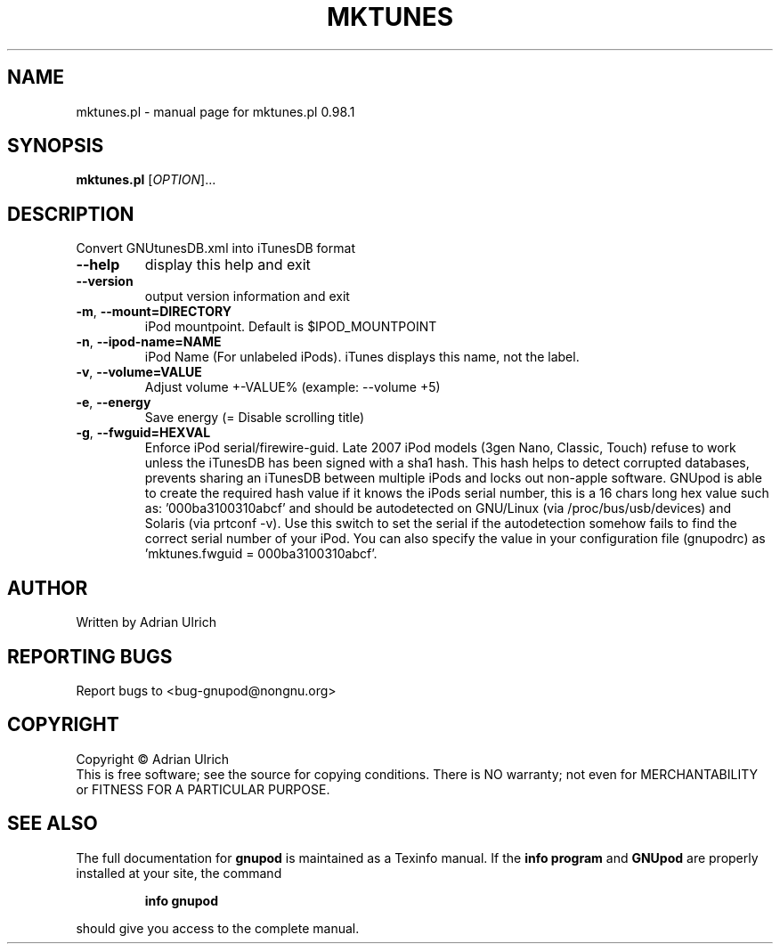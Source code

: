 .TH MKTUNES "23" "June 2005" "mktunes.pl 0.98.1" "User Commands"
.SH NAME
mktunes.pl \- manual page for mktunes.pl 0.98.1
.SH SYNOPSIS
.B mktunes.pl
[\fIOPTION\fR]...
.SH DESCRIPTION
Convert GNUtunesDB.xml into iTunesDB format
.TP
\fB\-\-help\fR
display this help and exit
.TP
\fB\-\-version\fR
output version information and exit
.TP
\fB\-m\fR, \fB\-\-mount=DIRECTORY\fR
iPod mountpoint. Default is $IPOD_MOUNTPOINT
.TP
\fB\-n\fR, \fB\-\-ipod\-name=NAME\fR
iPod Name (For unlabeled iPods). iTunes displays this name, not the label.
.TP
\fB\-v\fR, \fB\-\-volume=VALUE\fR
Adjust volume +\-VALUE% (example: \-\-volume +5)
.TP
\fB\-e\fR, \fB\-\-energy\fR
Save energy (= Disable scrolling title)
.TP
\fB\-g\fR, \fB\-\-fwguid=HEXVAL\fR
Enforce iPod serial/firewire-guid. Late 2007 iPod models (3gen Nano, Classic, Touch) refuse to 
work unless the iTunesDB has been signed with a sha1 hash. This hash helps to detect corrupted 
databases, prevents sharing an iTunesDB between multiple iPods and locks out non-apple software.
GNUpod is able to create the required hash value if it knows the iPods serial number, this is a
16 chars long hex value such as: '000ba3100310abcf' and should be autodetected on GNU/Linux 
(via /proc/bus/usb/devices) and Solaris (via prtconf -v). Use this switch to set the serial if the
autodetection somehow fails to find the correct serial number of your iPod.
You can also specify  the value in your configuration file (gnupodrc) as 'mktunes.fwguid = 000ba3100310abcf'.
.SH AUTHOR
Written by Adrian Ulrich
.SH "REPORTING BUGS"
Report bugs to <bug-gnupod@nongnu.org>
.SH COPYRIGHT
Copyright \(co Adrian Ulrich
.br
This is free software; see the source for copying conditions.  There is NO
warranty; not even for MERCHANTABILITY or FITNESS FOR A PARTICULAR PURPOSE.
.SH "SEE ALSO"
The full documentation for
.B gnupod
is maintained as a Texinfo manual.  If the
.B info program
and
.B GNUpod
are properly installed at your site, the command
.IP
.B info gnupod
.PP
should give you access to the complete manual.

